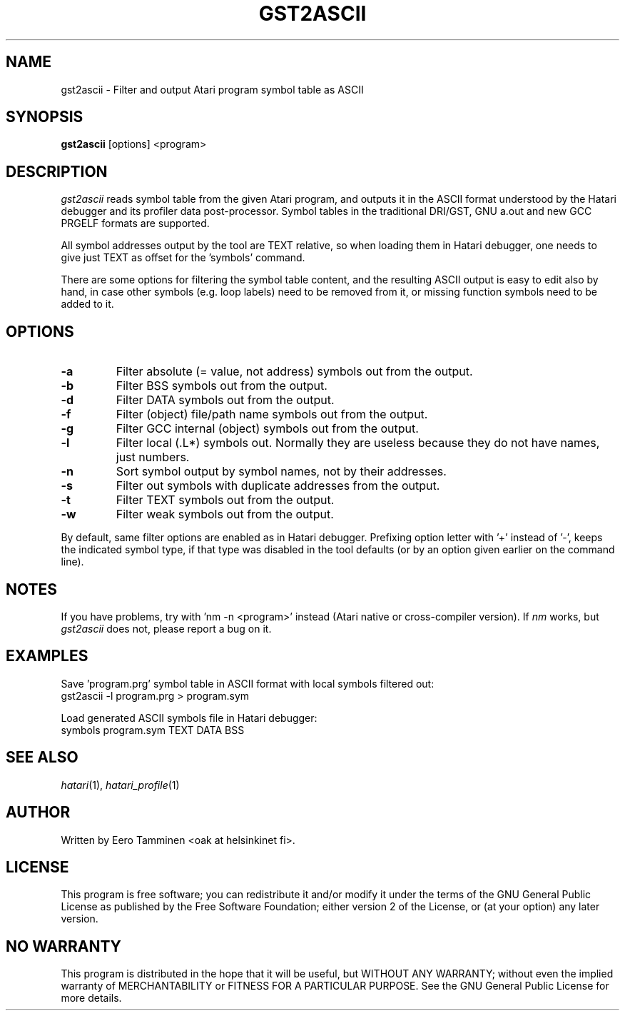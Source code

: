 .\" Hey, EMACS: -*- nroff -*-
.\" First parameter, NAME, should be all caps
.\" Second parameter, SECTION, should be 1-8, maybe w/ subsection
.\" other parameters are allowed: see man(7), man(1)
.TH "GST2ASCII" "1" "2023-09-03" "Hatari" "Hatari utilities"
.SH "NAME"
gst2ascii \- Filter and output Atari program symbol table as ASCII
.SH "SYNOPSIS"
.B gst2ascii
.RI  [options]
.RI  <program>
.SH "DESCRIPTION"
\fIgst2ascii\fP reads symbol table from the given Atari program, and
outputs it in the ASCII format understood by the Hatari debugger and
its profiler data post-processor.  Symbol tables in the traditional
DRI/GST, GNU a.out and new GCC PRGELF formats are supported.
.PP
All symbol addresses output by the tool are TEXT relative, so
when loading them in Hatari debugger, one needs to give just TEXT
as offset for the 'symbols' command.
.PP
There are some options for filtering the symbol table content, and
the resulting ASCII output is easy to edit also by hand, in case other
symbols (e.g. loop labels) need to be removed from it, or missing
function symbols need to be added to it.
.SH "OPTIONS"
.TP
\fB-a\fP
Filter absolute (= value, not address) symbols out from the output.
.TP
\fB-b\fP
Filter BSS symbols out from the output.
.TP
\fB-d\fP
Filter DATA symbols out from the output.
.TP
\fB-f\fP
Filter (object) file/path name symbols out from the output.
.TP
\fB-g\fP
Filter GCC internal (object) symbols out from the output.
.TP
\fB-l\fP
Filter local (.L*) symbols out.  Normally they are useless because
they do not have names, just numbers.
.TP
\fB-n\fP
Sort symbol output by symbol names, not by their addresses.
.TP
\fB-s\fP
Filter out symbols with duplicate addresses from the output.
.TP
\fB-t\fP
Filter TEXT symbols out from the output.
.TP
\fB-w\fP
Filter weak symbols out from the output.
.PP
By default, same filter options are enabled as in Hatari debugger.
Prefixing option letter with '+' instead of '-', keeps the indicated
symbol type, if that type was disabled in the tool defaults
(or by an option given earlier on the command line).
.SH "NOTES"
If you have problems, try with 'nm -n <program>' instead
(Atari native or cross-compiler version). If \fInm\fP works,
but \fIgst2ascii\fP does not, please report a bug on it.
.SH "EXAMPLES"
Save 'program.prg' symbol table in ASCII format with
local symbols filtered out:
.br
	gst2ascii -l program.prg > program.sym
.PP
Load generated ASCII symbols file in Hatari debugger:
.br
	symbols program.sym TEXT DATA BSS
.SH "SEE ALSO"
.IR hatari (1),
.IR hatari_profile (1)
.SH "AUTHOR"
Written by Eero Tamminen <oak at helsinkinet fi>.
.SH "LICENSE"
This program is free software; you can redistribute it and/or modify
it under the terms of the GNU General Public License as published by
the Free Software Foundation; either version 2 of the License, or (at
your option) any later version.
.SH "NO WARRANTY"
This program is distributed in the hope that it will be useful, but
WITHOUT ANY WARRANTY; without even the implied warranty of
MERCHANTABILITY or FITNESS FOR A PARTICULAR PURPOSE.  See the GNU
General Public License for more details.
